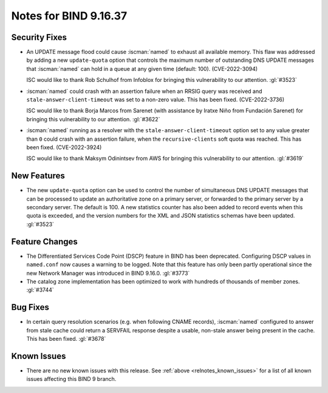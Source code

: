 .. Copyright (C) Internet Systems Consortium, Inc. ("ISC")
..
.. SPDX-License-Identifier: MPL-2.0
..
.. This Source Code Form is subject to the terms of the Mozilla Public
.. License, v. 2.0.  If a copy of the MPL was not distributed with this
.. file, you can obtain one at https://mozilla.org/MPL/2.0/.
..
.. See the COPYRIGHT file distributed with this work for additional
.. information regarding copyright ownership.

Notes for BIND 9.16.37
----------------------

Security Fixes
~~~~~~~~~~~~~~

- An UPDATE message flood could cause :iscman:`named` to exhaust all
  available memory. This flaw was addressed by adding a new
  ``update-quota`` option that controls the maximum number of
  outstanding DNS UPDATE messages that :iscman:`named` can hold in a
  queue at any given time (default: 100). (CVE-2022-3094)

  ISC would like to thank Rob Schulhof from Infoblox for bringing this
  vulnerability to our attention. :gl:`#3523`

- :iscman:`named` could crash with an assertion failure when an RRSIG
  query was received and ``stale-answer-client-timeout`` was set to a
  non-zero value. This has been fixed. (CVE-2022-3736)

  ISC would like to thank Borja Marcos from Sarenet (with assistance by
  Iratxe Niño from Fundación Sarenet) for bringing this vulnerability to
  our attention. :gl:`#3622`

- :iscman:`named` running as a resolver with the
  ``stale-answer-client-timeout`` option set to any value greater than
  ``0`` could crash with an assertion failure, when the
  ``recursive-clients`` soft quota was reached. This has been fixed.
  (CVE-2022-3924)

  ISC would like to thank Maksym Odinintsev from AWS for bringing this
  vulnerability to our attention. :gl:`#3619`

New Features
~~~~~~~~~~~~

- The new ``update-quota`` option can be used to control the number of
  simultaneous DNS UPDATE messages that can be processed to update an
  authoritative zone on a primary server, or forwarded to the primary
  server by a secondary server. The default is 100. A new statistics
  counter has also been added to record events when this quota is
  exceeded, and the version numbers for the XML and JSON statistics
  schemas have been updated. :gl:`#3523`

Feature Changes
~~~~~~~~~~~~~~~

- The Differentiated Services Code Point (DSCP) feature in BIND has been
  deprecated. Configuring DSCP values in ``named.conf`` now causes a
  warning to be logged. Note that this feature has only been partly
  operational since the new Network Manager was introduced in BIND
  9.16.0. :gl:`#3773`

- The catalog zone implementation has been optimized to work with
  hundreds of thousands of member zones. :gl:`#3744`

Bug Fixes
~~~~~~~~~

- In certain query resolution scenarios (e.g. when following CNAME
  records), :iscman:`named` configured to answer from stale cache could
  return a SERVFAIL response despite a usable, non-stale answer being
  present in the cache. This has been fixed. :gl:`#3678`

Known Issues
~~~~~~~~~~~~

- There are no new known issues with this release. See :ref:`above
  <relnotes_known_issues>` for a list of all known issues affecting this
  BIND 9 branch.

